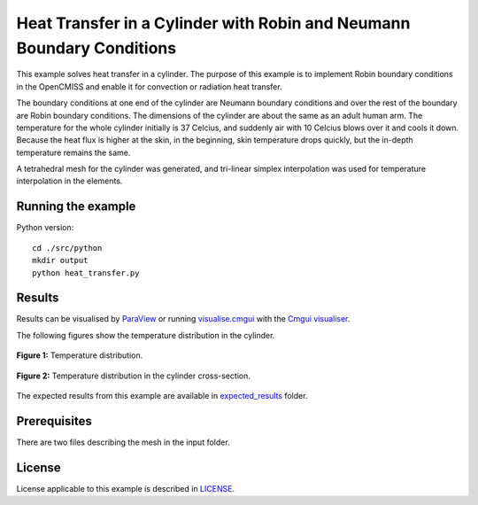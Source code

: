 ======================================================================
Heat Transfer in a Cylinder with Robin and Neumann Boundary Conditions
======================================================================

This example solves heat transfer in a cylinder. The purpose of this example is to implement Robin boundary conditions in the OpenCMISS and enable it for convection or radiation heat transfer. 

The boundary conditions at one end of the cylinder are Neumann boundary conditions and over the rest of the boundary are Robin boundary conditions.
The dimensions of the cylinder are about the same as an adult human arm. The temperature for the whole cylinder initially is 37 Celcius, and suddenly air with 10 Celcius blows over it and cools it down.
Because the heat flux is higher at the skin, in the beginning, skin temperature drops quickly, but the in-depth temperature remains the same. 

A tetrahedral mesh for the cylinder was generated, and tri-linear simplex interpolation was used for temperature interpolation in the elements.

Running the example
===================

Python version::

  cd ./src/python
  mkdir output
  python heat_transfer.py


Results
=======

Results can be visualised by `ParaView <https://www.paraview.org/>`_ or running `visualise.cmgui <./src/python/visualiseCoupled1D0D.cmgui>`_ with the `Cmgui visualiser <http://physiomeproject.org/software/opencmiss/cmgui/download>`_.

The following figures show the temperature distribution in the cylinder.

.. figure:: docs/images/transparentCyl.png
   :align: center
   :width: 30%

   **Figure 1:** Temperature distribution.

.. figure:: docs/images/CrossSection.png
   :align: center
   :width: 15%

   **Figure 2:** Temperature distribution in the cylinder cross-section.

The expected results from this example are available in `expected_results <./src/python/expected_results>`_ folder.

Prerequisites
=============

There are two files describing the mesh in the input folder.

License
=======

License applicable to this example is described in `LICENSE <./LICENSE>`_.
